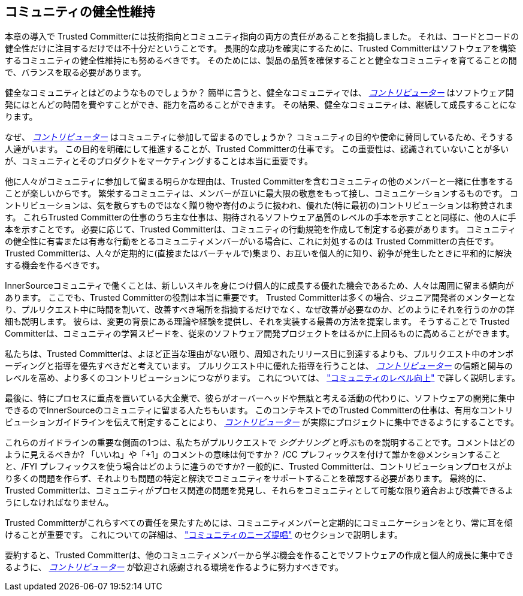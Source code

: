 == コミュニティの健全性維持

本章の導入で Trusted Committerには技術指向とコミュニティ指向の両方の責任があることを指摘しました。
それは、コードとコードの健全性だけに注目するだけでは不十分だということです。
長期的な成功を確実にするために、Trusted Committerはソフトウェアを構築するコミュニティの健全性維持にも努めるべきです。
そのためには、製品の品質を確保することと健全なコミュニティを育てることの間で、バランスを取る必要があります。

健全なコミュニティとはどのようなものでしょうか？
簡単に言うと、健全なコミュニティでは、 https://innersourcecommons.org/ja/learn/learning-path/contributor[_コントリビューター_] はソフトウェア開発にほとんどの時間を費やすことができ、能力を高めることができます。
その結果、健全なコミュニティは、継続して成長することになります。

なぜ、 https://innersourcecommons.org/ja/learn/learning-path/contributor[_コントリビューター_] はコミュニティに参加して留まるのでしょうか？
コミュニティの目的や使命に賛同しているため、そうする人達がいます。
この目的を明確にして推進することが、Trusted Committerの仕事です。
この重要性は、認識されていないことが多いが、コミュニティとそのプロダクトをマーケティングすることは本当に重要です。

他に人々がコミュニティに参加して留まる明らかな理由は、Trusted Committerを含むコミュニティの他のメンバーと一緒に仕事をすることが楽しいからです。
繁栄するコミュニティは、メンバーが互いに最大限の敬意をもって接し、コミュニケーションするものです。
コントリビューションは、気を散らすものではなく贈り物や寄付のように扱われ、優れた(特に最初の)コントリビューションは称賛されます。
これらTrusted Committerの仕事のうち主な仕事は、期待されるソフトウェア品質のレベルの手本を示すことと同様に、他の人に手本を示すことです。
必要に応じて、Trusted Committerは、コミュニティの行動規範を作成して制定する必要があります。
コミュニティの健全性に有害または有毒な行動をとるコミュニティメンバーがいる場合に、これに対処するのは Trusted Committerの責任です。
Trusted Committerは、人々が定期的に(直接またはバーチャルで)集まり、お互いを個人的に知り、紛争が発生したときに平和的に解決する機会を作るべきです。

InnerSourceコミュニティで働くことは、新しいスキルを身につけ個人的に成長する優れた機会であるため、人々は周囲に留まる傾向があります。
ここでも、Trusted Committerの役割は本当に重要です。
Trusted Committerは多くの場合、ジュニア開発者のメンターとなり、プルリクエスト中に時間を割いて、改善すべき場所を指摘するだけでなく、なぜ改善が必要なのか、どのようにそれを行うのかの詳細も説明します。
彼らは、変更の背景にある理論や経験を提供し、それを実装する最善の方法を提案します。
そうすることで Trusted Committerは、コミュニティの学習スピードを、従来のソフトウェア開発プロジェクトをはるかに上回るものに高めることができます。

私たちは、Trusted Committerは、よほど正当な理由がない限り、周知されたリリース日に到達するよりも、プルリクエスト中のオンボーディングと指導を優先すべきだと考えています。
プルリクエスト中に優れた指導を行うことは、 https://innersourcecommons.org/ja/learn/learning-path/contributor[_コントリビューター_] の信頼と関与のレベルを高め、より多くのコントリビューションにつながります。
これについては、 https://innersourcecommons.org/ja/learn/learning-path/trusted-committer/04/["コミュニティのレベル向上"] で詳しく説明します。

最後に、特にプロセスに重点を置いている大企業で、彼らがオーバーヘッドや無駄と考える活動の代わりに、ソフトウェアの開発に集中できるのでInnerSourceのコミュニティに留まる人たちもいます。
このコンテキストでのTrusted Committerの仕事は、有用なコントリビューションガイドラインを伝えて制定することにより、 https://innersourcecommons.org/ja/learn/learning-path/contributor[_コントリビューター_] が実際にプロジェクトに集中できるようにすることです。

これらのガイドラインの重要な側面の1つは、私たちがプルリクエストで _シグナリング_ と呼ぶものを説明することです。コメントはどのように見えるべきか?
「いいね」や「+1」のコメントの意味は何ですか？
/CC プレフィックスを付けて誰かを@メンションすることと、/FYI プレフィックスを使う場合はどのように違うのですか?
一般的に、Trusted Committerは、コントリビューションプロセスがより多くの問題を作らず、それよりも問題の特定と解決でコミュニティをサポートすることを確認する必要があります。
最終的に、Trusted Committerは、コミュニティがプロセス関連の問題を発見し、それらをコミュニティとして可能な限り適合および改善できるようにしなければなりません。

Trusted Committerがこれらすべての責任を果たすためには、コミュニティメンバーと定期的にコミュニケーションをとり、常に耳を傾けることが重要です。
これについての詳細は、 https://innersourcecommons.org/ja/learn/learning-path/trusted-committer/06/["コミュニティのニーズ提唱"] のセクションで説明します。

要約すると、Trusted Committerは、他のコミュニティメンバーから学ぶ機会を作ることでソフトウェアの作成と個人的成長に集中できるように、 https://innersourcecommons.org/ja/learn/learning-path/contributor[_コントリビューター_] が歓迎され感謝される環境を作るように努力すべきです。
